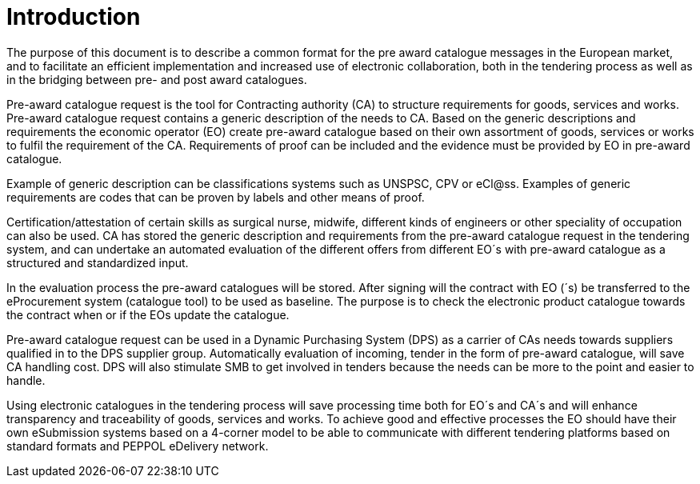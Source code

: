 [preface]
= Introduction

The purpose of this document is to describe a common format for the pre award catalogue messages in the European market, and to facilitate an efficient implementation and increased use of electronic collaboration, both in the tendering process as well as in the bridging between pre- and post award catalogues.

Pre-award catalogue request is the tool for Contracting authority (CA) to structure requirements for goods, services and works. Pre-award catalogue request contains a generic description of the needs to CA. Based on the generic descriptions and requirements the economic operator (EO) create pre-award catalogue based on their own assortment of goods, services or works to fulfil the requirement of the CA. Requirements of proof can be included and the evidence must be provided by EO in pre-award catalogue.

Example of generic description can be classifications systems such as UNSPSC, CPV or eCl@ss. Examples of generic requirements are codes that can be proven by labels and other means of proof.

Certification/attestation of certain skills as surgical nurse, midwife, different kinds of engineers or other speciality of occupation can also be used. CA has stored the generic description and requirements from the pre-award catalogue request in the tendering system, and can undertake an automated evaluation of the different offers from different EO´s with pre-award catalogue as a structured and standardized input.

In the evaluation process the pre-award catalogues will be stored. After signing will the contract with EO (´s) be transferred to the eProcurement system (catalogue tool) to be used as baseline. The purpose is to check the electronic product catalogue towards the contract when or if the EOs update the catalogue.

Pre-award catalogue request can be used in a Dynamic Purchasing System (DPS) as a carrier of CAs needs towards suppliers qualified in to the DPS supplier group. Automatically evaluation of incoming, tender in the form of pre-award catalogue, will save CA handling cost. DPS will also stimulate SMB to get involved in tenders because the needs can be more to the point and easier to handle.

Using electronic catalogues in the tendering process will save processing time both for EO´s and CA´s and will enhance transparency and traceability of goods, services and works. To achieve good and effective processes the EO should have their own eSubmission systems based on a 4-corner model to be able to communicate with different tendering platforms based on standard formats and PEPPOL eDelivery network.

